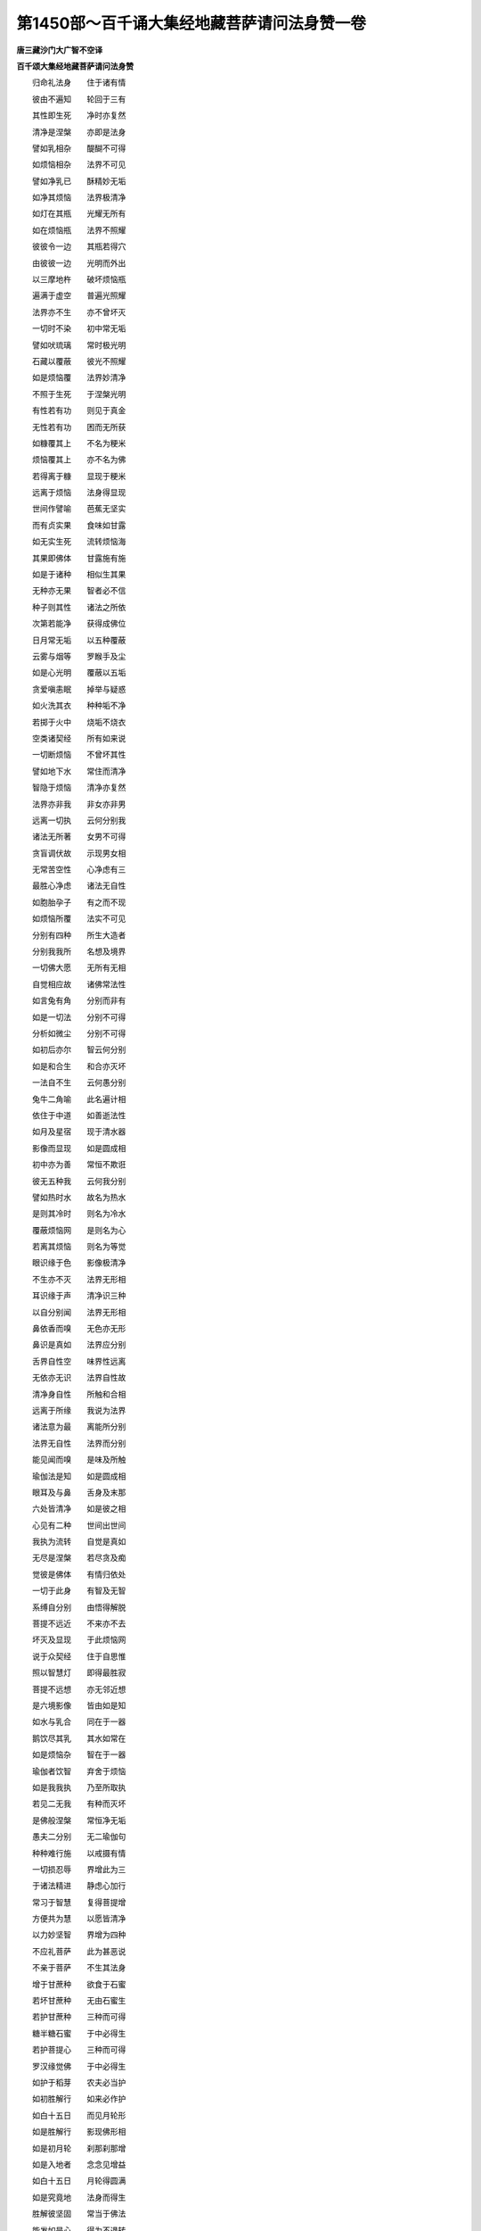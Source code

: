 第1450部～百千诵大集经地藏菩萨请问法身赞一卷
================================================

**唐三藏沙门大广智不空译**

**百千颂大集经地藏菩萨请问法身赞**


　　归命礼法身　　住于诸有情

　　彼由不遍知　　轮回于三有

　　其性即生死　　净时亦复然

　　清净是涅槃　　亦即是法身

　　譬如乳相杂　　醍醐不可得

　　如烦恼相杂　　法界不可见

　　譬如净乳已　　酥精妙无垢

　　如净其烦恼　　法界极清净

　　如灯在其瓶　　光耀无所有

　　如在烦恼瓶　　法界不照耀

　　彼彼令一边　　其瓶若得穴

　　由彼彼一边　　光明而外出

　　以三摩地杵　　破坏烦恼瓶

　　遍满于虚空　　普遍光照耀

　　法界亦不生　　亦不曾坏灭

　　一切时不染　　初中常无垢

　　譬如吠琉璃　　常时极光明

　　石藏以覆蔽　　彼光不照耀

　　如是烦恼覆　　法界妙清净

　　不照于生死　　于涅槃光明

　　有性若有功　　则见于真金

　　无性若有功　　困而无所获

　　如糠覆其上　　不名为粳米

　　烦恼覆其上　　亦不名为佛

　　若得离于糠　　显现于粳米

　　远离于烦恼　　法身得显现

　　世间作譬喻　　芭蕉无坚实

　　而有贞实果　　食味如甘露

　　如无实生死　　流转烦恼海

　　其果即佛体　　甘露施有施

　　如是于诸种　　相似生其果

　　无种亦无果　　智者必不信

　　种子则其性　　诸法之所依

　　次第若能净　　获得成佛位

　　日月常无垢　　以五种覆蔽

　　云雾与烟等　　罗睺手及尘

　　如是心光明　　覆蔽以五垢

　　贪爱嗔恚眠　　掉举与疑惑

　　如火洗其衣　　种种垢不净

　　若掷于火中　　烧垢不烧衣

　　空类诸契经　　所有如来说

　　一切断烦恼　　不曾坏其性

　　譬如地下水　　常住而清净

　　智隐于烦恼　　清净亦复然

　　法界亦非我　　非女亦非男

　　远离一切执　　云何分别我

　　诸法无所著　　女男不可得

　　贪盲调伏故　　示现男女相

　　无常苦空性　　心净虑有三

　　最胜心净虑　　诸法无自性

　　如胞胎孕子　　有之而不现

　　如烦恼所覆　　法实不可见

　　分别有四种　　所生大造者

　　分别我我所　　名想及境界

　　一切佛大愿　　无所有无相

　　自觉相应故　　诸佛常法性

　　如言兔有角　　分别而非有

　　如是一切法　　分别不可得

　　分析如微尘　　分别不可得

　　如初后亦尔　　智云何分别

　　如是和合生　　和合亦灭坏

　　一法自不生　　云何愚分别

　　兔牛二角喻　　此名遍计相

　　依住于中道　　如善逝法性

　　如月及星宿　　现于清水器

　　影像而显现　　如是圆成相

　　初中亦为善　　常恒不欺诳

　　彼无五种我　　云何我分别

　　譬如热时水　　故名为热水

　　是则其冷时　　则名为冷水

　　覆蔽烦恼网　　是则名为心

　　若离其烦恼　　则名为等觉

　　眼识缘于色　　影像极清净

　　不生亦不灭　　法界无形相

　　耳识缘于声　　清净识三种

　　以自分别闻　　法界无形相

　　鼻依香而嗅　　无色亦无形

　　鼻识是真如　　法界应分别

　　舌界自性空　　味界性远离

　　无依亦无识　　法界自性故

　　清净身自性　　所触和合相

　　远离于所缘　　我说为法界

　　诸法意为最　　离能所分别

　　法界无自性　　法界而分别

　　能见闻而嗅　　是味及所触

　　瑜伽法是知　　如是圆成相

　　眼耳及与鼻　　舌身及末那

　　六处皆清净　　如是彼之相

　　心见有二种　　世间出世间

　　我执为流转　　自觉是真如

　　无尽是涅槃　　若尽贪及痴

　　觉彼是佛体　　有情归依处

　　一切于此身　　有智及无智

　　系缚自分别　　由悟得解脱

　　菩提不远近　　不来亦不去

　　坏灭及显现　　于此烦恼网

　　说于众契经　　住于自思惟

　　照以智慧灯　　即得最胜寂

　　菩提不远想　　亦无邻近想

　　是六境影像　　皆由如是知

　　如水与乳合　　同在于一器

　　鹅饮尽其乳　　其水如常在

　　如是烦恼杂　　智在于一器

　　瑜伽者饮智　　弃舍于烦恼

　　如是我我执　　乃至所取执

　　若见二无我　　有种而灭坏

　　是佛般涅槃　　常恒净无垢

　　愚夫二分别　　无二瑜伽句

　　种种难行施　　以戒摄有情

　　一切损忍辱　　界增此为三

　　于诸法精进　　静虑心加行

　　常习于智慧　　复得菩提增

　　方便共为慧　　以愿皆清净

　　以力妙坚智　　界增为四种

　　不应礼菩萨　　此为甚恶说

　　不亲于菩萨　　不生其法身

　　增于甘蔗种　　欲食于石蜜

　　若坏甘蔗种　　无由石蜜生

　　若护甘蔗种　　三种而可得

　　糖半糖石蜜　　于中必得生

　　若护菩提心　　三种而可得

　　罗汉缘觉佛　　于中必得生

　　如护于稻芽　　农夫必当护

　　如初胜解行　　如来必作护

　　如白十五日　　而见月轮形

　　如是胜解行　　影现佛形相

　　如是初月轮　　刹那刹那增

　　如是入地者　　念念见增益

　　如白十五日　　月轮得圆满

　　如是究竟地　　法身而得生

　　胜解彼坚固　　常当于佛法

　　能发如是心　　得为不退转

　　染依得转依　　得受为净依

　　由分得觉悟　　名为极喜地

　　常时于染污　　欲等种种垢

　　无垢得清净　　名为离垢地

　　灭坏烦恼网　　照耀得离垢

　　无量之暗瞑　　离名发光地

　　清净常光明　　远离世吉祥

　　围绕智慧焰　　名为焰慧地

　　一切明工技　　种种静虑饰

　　难胜于烦恼　　得胜难胜地

　　于三种菩提　　摄受令成就

　　生灭于甚深　　名为现前地

　　游戏于光网　　遍以帝释严

　　超越欲暴流　　名为远行地

　　一切佛加持　　预入于智海

　　自在无功用　　不动于魔使

　　于诸无碍解　　瑜伽到彼岸

　　于说法谈论　　名为善慧地

　　身以智所成　　如虚空无垢

　　诸佛皆所持　　普遍如法云

　　佛法之所依　　行果皆所持

　　所依皆得转　　故名为法身

　　离不思议熏　　及离流转习

　　如汝思思者　　云何而得知

　　超过诸语境　　一切根非境

　　意识所取者　　如所有我体

　　次第而积集　　佛子大名称

　　皆以法云智　　微细见法性

　　尔时洗濯心　　超渡生死海

　　彼以大莲花　　安立为大座

　　无量宝叶光　　宝光明为台

　　无量亿莲花　　普遍为眷属

　　先以十种力　　以无畏四种

　　余佛不共法　　大自在而坐

　　一切善皆集　　福智以资粮

　　圆月在星宿　　遍满而围绕

　　则以佛日手　　以宝光无垢

　　灌顶于长子　　普遍皆令灌

　　彼住大瑜伽　　皆见以天眼

　　无明搅扰世　　恶习苦怖畏

　　状如金光色　　从彼瑜伽光

　　彼无知所覆　　得开无明门

　　以福智感招　　彼获无执定

　　随缘而圆寂　　心得皆变化

　　诸法无自性　　自性于境界

　　菩萨王妙见　　法身妙无垢

　　皆以无垢身　　安住于智海

　　即作众生利　　如巧摩尼珠

　　一切瑜伽者　　大瑜伽自在

　　佛影皆变化　　遍满而流出

　　或有八臂者　　三目炽盛身

　　彼皆瑜伽王　　普遍而流出

　　皆以慈悲手　　胜喜执持弓

　　射以般若箭　　皆断细无明

　　以大力升进　　执持智慧棒

　　一切无明[穀-禾+卵]　　普遍皆碎坏

　　强力诸有情　　金刚炽盛身

　　调伏有情故　　则为金刚手

　　自为作业者　　示现种种果

　　教诫如教理　　变为平等王

　　饥渴猛炽身　　能施诸饮食

　　常患诸疾者　　则为善医王

　　魔王于营从　　魔女于庄严

　　菩萨作亲友　　能施菩提场

　　由如日月形　　彼光皆悦意

　　流出如电光　　照曜俱胝刹

　　由以一灯故　　遍照皆得然

　　若一灯灭尽　　一切皆随尽

　　如是异熟佛　　示现种种光

　　一化现涅槃　　余佛示归寂

　　一亦无灭度　　日光岂作暗

　　常现于出没　　示现刹土海

　　于无智暗世　　能净智慧眼

　　往于俱胝刹　　矜愍化有情

　　彼皆不疲倦　　由彼大慈甲

　　一切于神足　　瑜伽皆彼岸

　　皆观时非时　　令彼得流转

　　刚强于谄曲　　暂时而弃舍

　　无量调有情　　顿作令清净

　　无量佛变化　　顿时得暂变

　　于三界海中　　而掷调伏网

　　舒展妙法网　　普遍令成熟

　　则以调伏网　　普遍令成熟

　　普遍令举出　　于中漂流者

　　则如千有情　　普遍令度已

　　度已令觉悟　　妙法不生疑

　　世尊妙法铃　　普遍令得闻

　　由此振声故　　除落烦恼尘

　　增上无明人　　令净于一时

　　以日光明威　　破坏众翳瞙

　　随从暗烦恼　　及余罪身者

　　令彼作利益　　积渐令清净

　　彼彼人现化　　安住如水月

　　烦恼搅扰心　　不见于如来

　　如饿鬼于海　　普遍见枯竭

　　如是少福者　　无佛作分别

　　有情少福者　　如来云何作

　　如于生盲手　　安以最胜宝

　　云何而能见　　无上之法身

　　俱胝日光身　　光网以围绕

　　诸天以少善　　不能而得见

　　上次于大天　　云何而得见

　　彼色不能见　　诸仙离烦恼

　　天修罗梵等　　云何余少慧

　　然以佛威力　　清净自心故

　　能见如是类　　获得一切盛

　　有情福端严　　佛住彼人前

　　光明照耀身　　三十二胜相

　　彼如是丈夫　　当见如大海

　　不经于多时　　即得智如海

　　世尊彼色身　　安住于多劫

　　能调可调利　　趣于戒种类

　　广寿大瑜伽　　少寿何因故

　　多人俱胝余　　示现增减寿

　　无量俱胝劫　　以命命增长

　　因缘皆无尽　　获得无尽果

　　若有相应显此理　　唯身以慧作分析

　　彼人生于净莲花　　闻法所说无量寿
